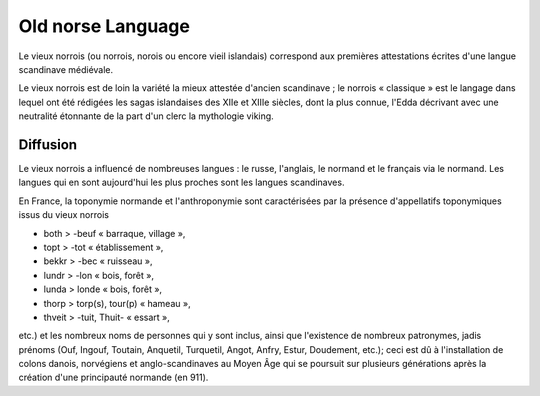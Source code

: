 

.. index::
   Language (Old norse)

.. _old_norse_language:

==================
Old norse Language 
==================

.. seealso:: 

   - https://fr.wikipedia.org/wiki/Vieux_norrois
   - https://en.wikipedia.org/wiki/Old_Norse


Le vieux norrois (ou norrois, norois ou encore vieil islandais) correspond aux 
premières attestations écrites d'une langue scandinave médiévale.

Le vieux norrois est de loin la variété la mieux attestée d'ancien scandinave ; 
le norrois « classique » est le langage dans lequel ont été rédigées les sagas 
islandaises des XIIe et XIIIe siècles, dont la plus connue, l'Edda décrivant 
avec une neutralité étonnante de la part d'un clerc la mythologie viking.

Diffusion
=========

Le vieux norrois a influencé de nombreuses langues : le russe, l'anglais, 
le normand et le français via le normand. Les langues qui en sont aujourd'hui 
les plus proches sont les langues scandinaves.

En France, la toponymie normande et l'anthroponymie sont caractérisées par la 
présence d'appellatifs toponymiques issus du vieux norrois 

- both > -beuf « barraque, village », 
- topt > -tot « établissement », 
- bekkr > -bec « ruisseau », 
- lundr > -lon « bois, forêt », 
- lunda > londe « bois, forêt », 
- thorp > torp(s), tour(p) « hameau », 
- thveit > -tuit, Thuit- « essart », 

etc.) et les nombreux noms de personnes qui y sont inclus, ainsi que 
l'existence de nombreux patronymes, jadis prénoms (Ouf, Ingouf, Toutain, 
Anquetil, Turquetil, Angot, Anfry, Estur, Doudement, etc.); ceci est dû à 
l'installation de colons danois, norvégiens et anglo-scandinaves au Moyen Âge 
qui se poursuit sur plusieurs générations après la création d'une principauté 
normande (en 911).



